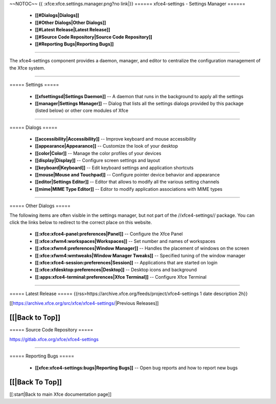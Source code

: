 ~~NOTOC~~
{{ :xfce:xfce.settings.manager.png?no link|}}
====== xfce4-settings - Settings Manager ======

  * **[[#Dialogs|Dialogs]]**
  * **[[#Other Dialogs|Other Dialogs]]**
  * **[[#Latest Release|Latest Release]]**
  * **[[#Source Code Repository|Source Code Repository]]**
  * **[[#Reporting Bugs|Reporting Bugs]]**

----

The xfce4-settings component provides a daemon, manager, and editor to
centralize the configuration management of the Xfce system.

----

===== Settings =====

  * **[[xfsettingsd|Settings Daemon]]** -- A daemon that runs in the background to apply all the settings
  * **[[manager|Settings Manager]]** -- Dialog that lists all the settings dialogs provided by this package (listed below) or other core modules of Xfce

----

===== Dialogs =====

  * **[[accessibility|Accessibility]]** -- Improve keyboard and mouse accessibility
  * **[[appearance|Appearance]]** -- Customize the look of your desktop
  * **[[color|Color]]** -- Manage the color profiles of your devices
  * **[[display|Display]]** -- Configure screen settings and layout
  * **[[keyboard|Keyboard]]** -- Edit keyboard settings and application shortcuts
  * **[[mouse|Mouse and Touchpad]]** -- Configure pointer device behavior and appearance
  * **[[editor|Settings Editor]]** -- Editor that allows to modify all the various setting channels
  * **[[mime|MIME Type Editor]]** -- Editor to modify application associations with MIME types

----

===== Other Dialogs =====

The following items are often visible in the settings manager, but not part of the //xfce4-settings// package. You can click the links below to redirect to the correct place on this website.

  * **[[:xfce:xfce4-panel:preferences|Panel]]** -- Configure the Xfce Panel
  * **[[:xfce:xfwm4:workspaces|Workspaces]]** -- Set number and names of workspaces
  * **[[:xfce:xfwm4:preferences|Window Manager]]** -- Handles the placement of windows on the screen
  * **[[:xfce:xfwm4:wmtweaks|Window Manager Tweaks]]** -- Specified tuning of the window manager
  * **[[:xfce:xfce4-session:preferences|Session]]** -- Applications that are started on login
  * **[[:xfce:xfdesktop:preferences|Desktop]]** -- Desktop icons and background
  * **[[:apps:xfce4-terminal:preferences|Xfce Terminal]]** -- Configure Xfce Terminal

----

===== Latest Release =====
{{rss>https://archive.xfce.org/feeds/project/xfce4-settings 1 date description 2h}}

[[https://archive.xfce.org/src/xfce/xfce4-settings/|Previous Releases]]

[[|Back to Top]]
----

===== Source Code Repository =====

https://gitlab.xfce.org/xfce/xfce4-settings

----

===== Reporting Bugs =====

  * **[[xfce:xfce4-settings:bugs|Reporting Bugs]]** -- Open bug reports and how to report new bugs


[[|Back To Top]]
----
[[:start|Back to main Xfce documentation page]]